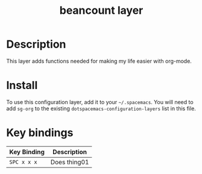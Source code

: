 #+TITLE: beancount layer


* Table of Contents                                        :TOC_4_gh:noexport:
- [[#description][Description]]
- [[#install][Install]]
- [[#key-bindings][Key bindings]]

* Description

This layer adds functions needed for making my life easier with org-mode.

* Install

To use this configuration layer, add it to your =~/.spacemacs=. You will need to
add =sg-org= to the existing =dotspacemacs-configuration-layers= list in this
file.

* Key bindings

| Key Binding | Description    |
|-------------+----------------|
| ~SPC x x x~ | Does thing01   |

